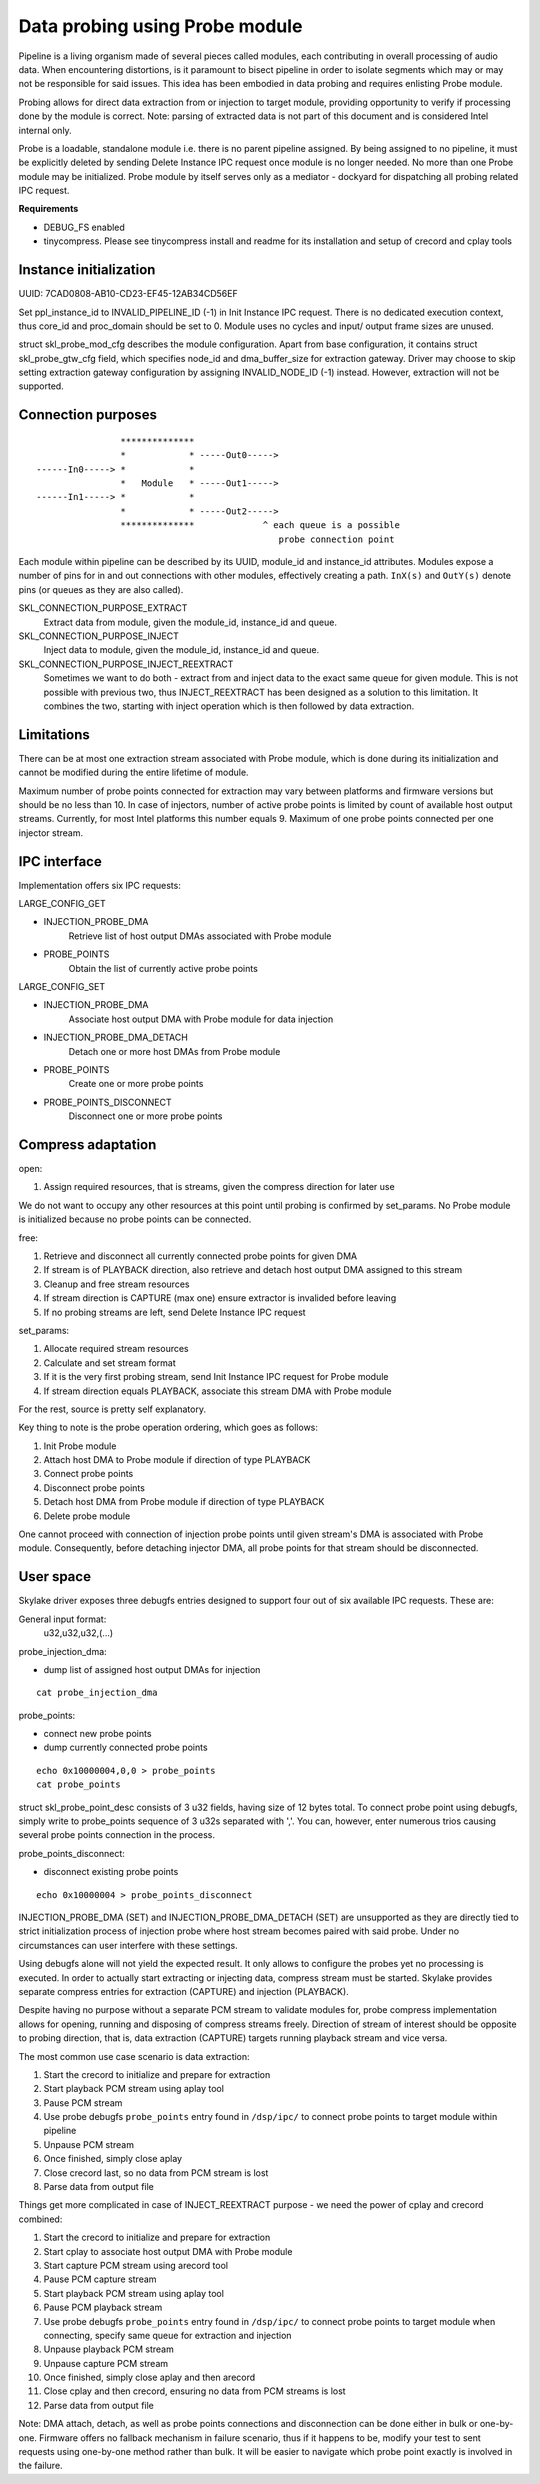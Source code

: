 ================================
Data probing using Probe module
================================

Pipeline is a living organism made of several pieces called modules, each
contributing in overall processing of audio data. When encountering distortions,
is it paramount to bisect pipeline in order to isolate segments which may or may
not be responsible for said issues. This idea has been embodied in data probing
and requires enlisting Probe module.

Probing allows for direct data extraction from or injection to target module,
providing opportunity to verify if processing done by the module is correct.
Note: parsing of extracted data is not part of this document and is considered
Intel internal only.

Probe is a loadable, standalone module i.e. there is no parent pipeline
assigned. By being assigned to no pipeline, it must be explicitly deleted by
sending Delete Instance IPC request once module is no longer needed. No more
than one Probe module may be initialized. Probe module by itself serves only as
a mediator - dockyard for dispatching all probing related IPC request.

**Requirements**

* DEBUG_FS enabled
* tinycompress. Please see tinycompress install and readme for its
  installation and setup of crecord and cplay tools


Instance initialization
-----------------------

UUID: 7CAD0808-AB10-CD23-EF45-12AB34CD56EF

Set ppl_instance_id to INVALID_PIPELINE_ID (-1) in Init Instance IPC request.
There is no dedicated execution context, thus core_id and proc_domain should be
set to 0. Module uses no cycles and input/ output frame sizes are unused.

struct skl_probe_mod_cfg describes the module configuration. Apart from base
configuration, it contains struct skl_probe_gtw_cfg field, which specifies
node_id and dma_buffer_size for extraction gateway.
Driver may choose to skip setting extraction gateway configuration by assigning
INVALID_NODE_ID (-1) instead. However, extraction will not be supported.


Connection purposes
-------------------
::

                        **************
                        *            * -----Out0----->
        ------In0-----> *            *
                        *   Module   * -----Out1----->
        ------In1-----> *            *
                        *            * -----Out2----->
                        **************             ^ each queue is a possible
                                                      probe connection point

Each module within pipeline can be described by its UUID, module_id and
instance_id attributes. Modules expose a number of pins for in and out
connections with other modules, effectively creating a path.
``InX(s)`` and ``OutY(s)`` denote pins (or queues as they are also called).

SKL_CONNECTION_PURPOSE_EXTRACT
    Extract data from module, given the module_id, instance_id and queue.

SKL_CONNECTION_PURPOSE_INJECT
    Inject data to module, given the module_id, instance_id and queue.

SKL_CONNECTION_PURPOSE_INJECT_REEXTRACT
    Sometimes we want to do both - extract from and inject data to the exact
    same queue for given module. This is not possible with previous two, thus
    INJECT_REEXTRACT has been designed as a solution to this limitation. It
    combines the two, starting with inject operation which is then followed by
    data extraction.


Limitations
-----------

There can be at most one extraction stream associated with Probe module, which
is done during its initialization and cannot be modified during the entire
lifetime of module.

Maximum number of probe points connected for extraction may vary between
platforms and firmware versions but should be no less than 10. In case of
injectors, number of active probe points is limited by count of available host
output streams. Currently, for most Intel platforms this number equals 9.
Maximum of one probe points connected per one injector stream.


IPC interface
-------------

Implementation offers six IPC requests:

LARGE_CONFIG_GET

- INJECTION_PROBE_DMA
    Retrieve list of host output DMAs associated with Probe module
- PROBE_POINTS
    Obtain the list of currently active probe points

LARGE_CONFIG_SET

- INJECTION_PROBE_DMA
    Associate host output DMA with Probe module for data injection
- INJECTION_PROBE_DMA_DETACH
    Detach one or more host DMAs from Probe module
- PROBE_POINTS
    Create one or more probe points
- PROBE_POINTS_DISCONNECT
    Disconnect one or more probe points


Compress adaptation
-------------------

open:

1. Assign required resources, that is streams, given the compress direction for
   later use

We do not want to occupy any other resources at this point until probing is
confirmed by set_params. No Probe module is initialized because no probe points
can be connected.

free:

1. Retrieve and disconnect all currently connected probe points for given DMA
2. If stream is of PLAYBACK direction, also retrieve and detach host output DMA
   assigned to this stream
3. Cleanup and free stream resources
4. If stream direction is CAPTURE (max one) ensure extractor is invalided before
   leaving
5. If no probing streams are left, send Delete Instance IPC request

set_params:

1. Allocate required stream resources
2. Calculate and set stream format
3. If it is the very first probing stream, send Init Instance IPC request for
   Probe module
4. If stream direction equals PLAYBACK, associate this stream DMA with Probe
   module

For the rest, source is pretty self explanatory.

Key thing to note is the probe operation ordering, which goes as follows:

1. Init Probe module
2. Attach host DMA to Probe module if direction of type PLAYBACK
3. Connect probe points
4. Disconnect probe points
5. Detach host DMA from Probe module if direction of type PLAYBACK
6. Delete probe module

One cannot proceed with connection of injection probe points until given
stream's DMA is associated with Probe module. Consequently, before detaching
injector DMA, all probe points for that stream should be disconnected.


User space
----------

Skylake driver exposes three debugfs entries designed to support four out of six
available IPC requests. These are:

General input format:
    u32,u32,u32,(...)

probe_injection_dma:

* dump list of assigned host output DMAs for injection

::

    cat probe_injection_dma

probe_points:

* connect new probe points
* dump currently connected probe points

::

    echo 0x10000004,0,0 > probe_points
    cat probe_points

struct skl_probe_point_desc consists of 3 u32 fields, having size of 12 bytes
total. To connect probe point using debugfs, simply write to probe_points
sequence of 3 u32s separated with ','. You can, however, enter numerous trios
causing several probe points connection in the process.

probe_points_disconnect:

* disconnect existing probe points

::

    echo 0x10000004 > probe_points_disconnect

INJECTION_PROBE_DMA (SET) and INJECTION_PROBE_DMA_DETACH (SET) are unsupported
as they are directly tied to strict initialization process of injection probe
where host stream becomes paired with said probe. Under no circumstances can
user interfere with these settings.

Using debugfs alone will not yield the expected result. It only allows to
configure the probes yet no processing is executed. In order to actually start
extracting or injecting data, compress stream must be started. Skylake provides
separate compress entries for extraction (CAPTURE) and injection (PLAYBACK).

Despite having no purpose without a separate PCM stream to validate modules for,
probe compress implementation allows for opening, running and disposing of
compress streams freely. Direction of stream of interest should be opposite to
probing direction, that is, data extraction (CAPTURE) targets running playback
stream and vice versa.

The most common use case scenario is data extraction:

1. Start the crecord to initialize and prepare for extraction
2. Start playback PCM stream using aplay tool
3. Pause PCM stream
4. Use probe debugfs ``probe_points`` entry found in ``/dsp/ipc/`` to connect
   probe points to target module within pipeline
5. Unpause PCM stream
6. Once finished, simply close aplay
7. Close crecord last, so no data from PCM stream is lost
8. Parse data from output file

Things get more complicated in case of INJECT_REEXTRACT purpose - we need the
power of cplay and crecord combined:

1. Start the crecord to initialize and prepare for extraction
2. Start cplay to associate host output DMA with Probe module
3. Start capture PCM stream using arecord tool
4. Pause PCM capture stream
5. Start playback PCM stream using aplay tool
6. Pause PCM playback stream
7. Use probe debugfs ``probe_points`` entry found in ``/dsp/ipc/`` to connect
   probe points to target module when connecting, specify same queue for
   extraction and injection
8. Unpause playback PCM stream
9. Unpause capture PCM stream
10. Once finished, simply close aplay and then arecord
11. Close cplay and then crecord, ensuring no data from PCM streams is lost
12. Parse data from output file

Note: DMA attach, detach, as well as probe points connections and disconnection
can be done either in bulk or one-by-one. Firmware offers no fallback mechanism
in failure scenario, thus if it happens to be, modify your test to sent requests
using one-by-one method rather than bulk. It will be easier to navigate which
probe point exactly is involved in the failure.
